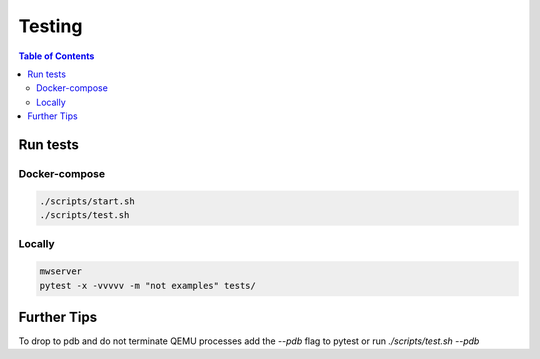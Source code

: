 Testing
=======

.. contents:: Table of Contents
   :local:

Run tests
---------

Docker-compose
^^^^^^^^^^^^^^

.. code-block:: bash

   ./scripts/start.sh
   ./scripts/test.sh

Locally
^^^^^^^

.. code-block:: bash

   mwserver
   pytest -x -vvvvv -m "not examples" tests/

Further Tips
------------

To drop to pdb and do not terminate QEMU processes add the `--pdb` flag to pytest or run `./scripts/test.sh --pdb`


